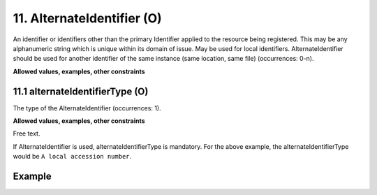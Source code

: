 .. _d:alternateidentifier:

11. AlternateIdentifier (O)
---------------------------

An identifier or identifiers other than the primary Identifier applied to the resource being registered. This may be any alphanumeric string which is unique within its domain of issue. May be used for local identifiers. AlternateIdentifier should be used for another identifier of the same instance (same location, same file) (occurrences: 0-n).

**Allowed values, examples, other constraints**

.. _d:alternateidentifiertype:

11.1 alternateIdentifierType (O)
~~~~~~~~~~~~~~~~~~~~~~~~~~~~~~~~

The type of the AlternateIdentifier (occurrences: 1).

**Allowed values, examples, other constraints**

Free text.

If AlternateIdentifier is used, alternateIdentifierType is mandatory. For the above example, the alternateIdentifierType would be ``A local accession number``.

Example
~~~~~~~
.. code-block:: xml
   :linenos:

   <alternateIdentifiers>
    <alternateIdentifier alternateIdentifierType="ISBN">
        937-0-1234-56789-X
    </alternateIdentifier>
   </alternateIdentifiers>
